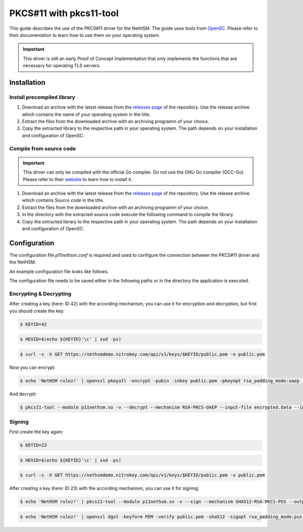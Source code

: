 PKCS#11 with pkcs11-tool
========================

This guide describes the use of the PKCS#11 driver for the NetHSM.
The guide uses tools from `OpenSC <https://github.com/OpenSC/OpenSC>`__.
Please refer to their documentation to learn how to use them on your operating system.

.. important::
   This driver is still an early Proof of Concept implementation that only implements the
   functions that are necessary for operating TLS servers.

Installation
------------

Install precompiled library
~~~~~~~~~~~~~~~~~~~~~~~~~~~

1. Download an archive with the latest release from the `releases page <https://github.com/Nitrokey/nethsm-pkcs11/releases>`__ of the repository.
   Use the release archive which contains the name of your operating system in the title.

2. Extract the files from the downloaded archive with an archiving programm of your choice.

3. Copy the extracted library to the respective path in your operating system.
   The path depends on your installation and configuration of OpenSC.

Compile from source code
~~~~~~~~~~~~~~~~~~~~~~~~

.. important::
   This driver can only be compiled with the official Go compiler.
   Do not use the GNU Go compiler (GCC-Go).
   Please refer to their `website <https://go.dev/doc/install>`__ to learn how to install it.

1. Download an archive with the latest release from the `releases page <https://github.com/Nitrokey/nethsm-pkcs11/releases>`__ of the repository.
   Use the release archive which contains `Source code` in the title.
2. Extract the files from the downloaded archive with an archiving programm of your choice.
3. In the directory with the extracted source code execute the following command to compile the library.

   .. tabs::
      .. tab:: Linux
         .. code-block:: bash

            ./build.sh
      .. tab:: MacOS
         .. code-block:: bash

            ./build.sh

4. Copy the extracted library to the respective path in your operating system.
   The path depends on your installation and configuration of OpenSC.

Configuration
-------------

The configuration file `p11nethsm.conf` is required and used to configure the connection between the PKCS#11 driver and the NetHSM.

An example configuration file looks like follows.

.. tabs::
   .. tab:: Linux and MacOS
      .. code-block:: yaml

         YAML 1.1
         ---
         p11nethsm:
           logfile: /tmp/p11nethsm.log
           maxsessioncount: 5
           debug: true
           slots:
           - label: NetHSM1
             description: NetHSM Zone A
             url: "https://nethsmdemo.nitrokey.com/api/v1"
             # certSHA256:
             #   - "0C:66:DC:EB:4D:12:C3:24:FC:82:F4:1D:4C:16:44:12:1D:00:79:FF:36:96:65:E2:21:C4:36:94:F7:8E:22:89"
             user: "operator"
             password: "env:NETHSM_PASS"

      Modify the configuration file `p11nethsm.conf` according to your environment.

      The configuration file can include multiple slots, inside the `slots` array.
      The slots represent multiple NetHSM deployments.
      The `label` field of a slot needs to contain a unique name.
      The `url`, `user`, and `password` keys are mandatory.
      For security reasons it is recommended to pass the password in an environment variable.
      For this the `env:NETHSM_PASS` is passed in the `password` key, where `NETHSM_PASS` is the name of the environment variable containing the password.
      The `certSHA256` key needs to be set if the TLS certificate is not signed by a Certificate Authority (CA) contained in the certificate store of the operating system.

The configuration file needs to be saved either in the following paths or in the directory the application is executed.

.. tabs::
   .. tab:: Linux and MacOS
      - `$HOME/.nitrokey`
      - `/etc/nitrokey/`

Encrypting & Decrypting
~~~~~~~~~~~~~~~~~~~~~~~

After creating a key (here: ID 42) with the according mechanism, you can use it for encryption and decryption,
but first you should create the key:

.. code-block:: bash

   $ KEYID=42

.. code-block:: bash

   $ HEXID=$(echo ${KEYID}'\c' | xxd -ps)

.. code-block:: bash

   $ curl -s -X GET https://nethsmdemo.nitrokey.com/api/v1/keys/$KEYID/public.pem -o public.pem

Now you can encrypt:

.. code-block:: bash

   $ echo 'NetHSM rulez!' | openssl pkeyutl -encrypt -pubin -inkey public.pem -pkeyopt rsa_padding_mode:oaep -pkeyopt rsa_oaep_md:sha512 -pkeyopt rsa_mgf1_md:sha512 -out encrypted.data


And decrypt:

.. code-block:: bash

   $ pkcs11-tool --module p11nethsm.so -v --decrypt --mechanism RSA-PKCS-OAEP --input-file encrypted.data --id $HEXID --hash-algorithm SHA512

Signing
~~~~~~~

First create the key again:

.. code-block:: bash

   $ KEYID=23

.. code-block:: bash

   $ HEXID=$(echo ${KEYID}'\c' | xxd -ps)

.. code-block:: bash

   $ curl -s -X GET https://nethsmdemo.nitrokey.com/api/v1/keys/$KEYID/public.pem -o public.pem

After creating a key (here: ID 23) with the according mechanism, you can use it for signing:

.. code-block:: bash

   $ echo 'NetHSM rulez!' | pkcs11-tool --module p11nethsm.so -v --sign --mechanism SHA512-RSA-PKCS-PSS --output-file sig.data --id $HEXID

.. code-block:: bash

   $ echo 'NetHSM rulez!' | openssl dgst -keyform PEM -verify public.pem -sha512 -sigopt rsa_padding_mode:pss -sigopt rsa_pss_saltlen:-1 -signature sig.data